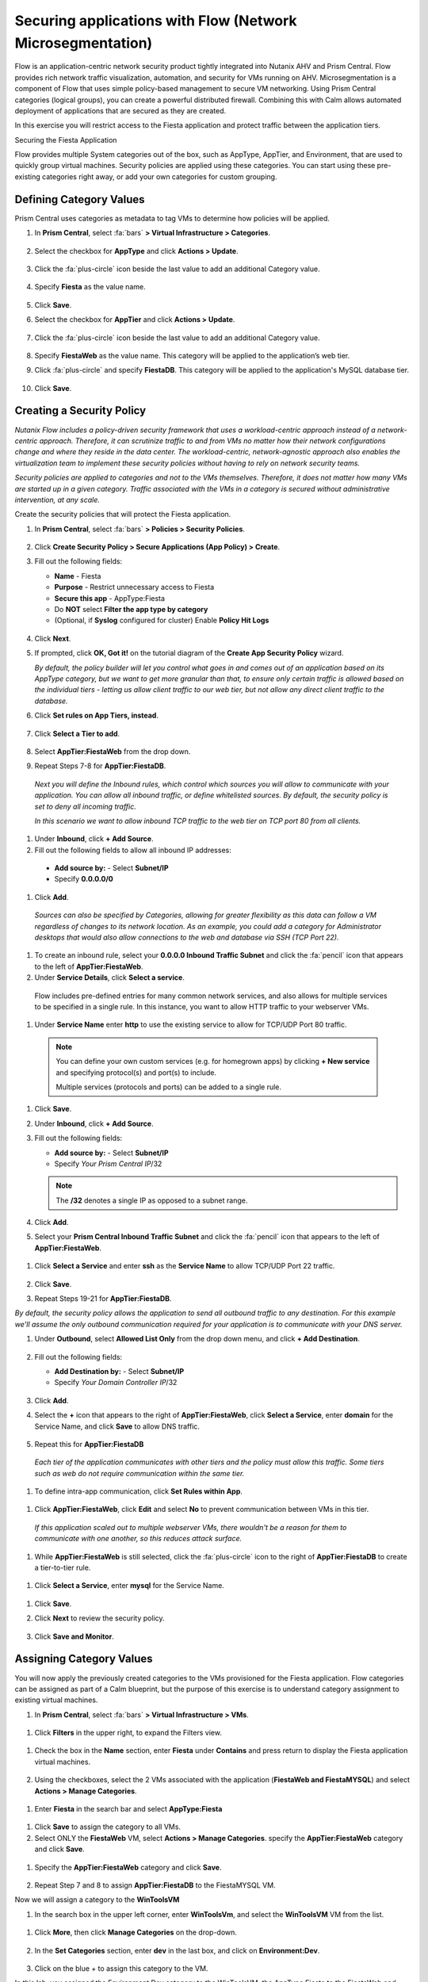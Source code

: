 .. _securing_apps:

-----------------------------------------------------------
Securing applications with Flow (Network Microsegmentation)
-----------------------------------------------------------

Flow is an application-centric network security product tightly integrated into Nutanix AHV and Prism Central. Flow provides rich network traffic visualization, automation, and security for VMs running on AHV.
Microsegmentation is a component of Flow that uses simple policy-based management to secure VM networking. Using Prism Central categories (logical groups), you can create a powerful distributed firewall. Combining this with Calm allows automated deployment of applications that are secured as they are created.

In this exercise you will restrict access to the Fiesta application and protect traffic between the application tiers.

Securing the Fiesta Application

Flow provides multiple System categories out of the box, such as AppType, AppTier, and Environment, that are used to quickly group virtual machines. Security policies are applied using these categories. You can start using these pre-existing categories right away, or add your own categories for custom grouping.

Defining Category Values
........................

Prism Central uses categories as metadata to tag VMs to determine how policies will be applied.

#.	In **Prism Central**, select :fa:`bars` **> Virtual Infrastructure > Categories**.

        .. figure:: images/1-1.png

#.	Select the checkbox for **AppType** and click **Actions > Update**.

        .. figure:: images/1-2.png

#.	Click the :fa:`plus-circle` icon beside the last value to add an additional Category value.

        .. figure:: images/1-3.png

#.	Specify **Fiesta** as the value name.

        .. figure:: images/1-4.png

#.	Click **Save**.

#.	Select the checkbox for **AppTier** and click **Actions > Update**.

        .. figure:: images/1-5.png

#.	Click the :fa:`plus-circle` icon beside the last value to add an additional Category value.

        .. figure:: images/1-6.png

#.	Specify **FiestaWeb** as the value name. This category will be applied to the application’s web tier.

#.	Click :fa:`plus-circle` and specify **FiestaDB**. This category will be applied to the application's MySQL database tier.

        .. figure:: images/1-7.png

#.	Click **Save**.

Creating a Security Policy
..........................

*Nutanix Flow includes a policy-driven security framework that uses a workload-centric approach instead of a network-centric approach. Therefore, it can scrutinize traffic to and from VMs no matter how their network configurations change and where they reside in the data center. The workload-centric, network-agnostic approach also enables the virtualization team to implement these security policies without having to rely on network security teams.*

*Security policies are applied to categories and not to the VMs themselves. Therefore, it does not matter how many VMs are started up in a given category. Traffic associated with the VMs in a category is secured without administrative intervention, at any scale.*

Create the security policies that will protect the Fiesta application.

#.	In **Prism Central**, select :fa:`bars` **> Policies > Security Policies**.

        .. figure:: images/2-1.png

#.	Click **Create Security Policy > Secure Applications (App Policy) > Create**.

#.	Fill out the following fields:

        - **Name** - Fiesta
        - **Purpose** - Restrict unnecessary access to Fiesta
        - **Secure this app** - AppType:Fiesta
        - Do **NOT** select **Filter the app type by category**
        - (Optional, if **Syslog** configured for cluster) Enable **Policy Hit Logs**

        .. figure:: images/2-2.png

#.	Click **Next**.

#.	If prompted, click **OK, Got it!** on the tutorial diagram of the **Create App Security Policy** wizard.

        *By default, the policy builder will let you control what goes in and comes out of an application based on its AppType category, but we want to get more granular than that, to ensure only certain traffic is allowed based on the individual tiers - letting us allow client traffic to our web tier, but not allow any direct client traffic to the database.*

#.	Click **Set rules on App Tiers, instead**.

        .. figure:: images/2-3.png

#.	Click **Select a Tier to add**.

        .. figure:: images/2-3b.png

#.	Select **AppTier:FiestaWeb** from the drop down.

#.	Repeat Steps 7-8 for **AppTier:FiestaDB**.

        .. figure:: images/2-4.png

    *Next you will define the Inbound rules, which control which sources you will allow to communicate with your application. You can allow all inbound traffic, or define whitelisted sources. By default, the security policy is set to deny all incoming traffic.*

    *In this scenario we want to allow inbound TCP traffic to the web tier on TCP port 80 from all clients.*

#.	Under **Inbound**, click **+ Add Source**.
#.	Fill out the following fields to allow all inbound IP addresses:

   - **Add source by:** - Select **Subnet/IP**
   - Specify **0.0.0.0/0**

    .. figure:: images/2-5.png

#. Click **Add**.

  *Sources can also be specified by Categories, allowing for greater flexibility as this data can follow a VM regardless of changes to its network location. As an example, you could add a category for Administrator desktops that would also allow connections to the web and database via SSH (TCP Port 22).*

#.	To create an inbound rule, select your **0.0.0.0 Inbound Traffic Subnet** and click the :fa:`pencil` icon that appears to the left of **AppTier:FiestaWeb**.

#.	Under **Service Details**, click **Select a service**.

    Flow includes pre-defined entries for many common network services, and also allows for multiple services to be specified in a single rule. In this instance, you want to allow HTTP traffic to your webserver VMs.

#.	Under **Service Name** enter **http** to use the existing service to allow for TCP/UDP Port 80 traffic.

    .. figure:: images/2-6.png

    .. note::

      You can define your own custom services (e.g. for homegrown apps) by clicking **+ New service** and specifying protocol(s) and port(s) to include.

      Multiple services (protocols and ports) can be added to a single rule.

#.	Click **Save**.

#.	Under **Inbound**, click **+ Add Source**.

#. Fill out the following fields:

   - **Add source by:** - Select **Subnet/IP**
   - Specify *Your Prism Central IP*\ /32

    .. figure:: images/2-7.png

   .. note::

     The **/32** denotes a single IP as opposed to a subnet range.

#. Click **Add**.

#.	Select your **Prism Central Inbound Traffic Subnet** and click the :fa:`pencil` icon that appears to the left of **AppTier:FiestaWeb**.

    .. figure:: images/2-6a.png

#. Click **Select a Service** and enter **ssh** as the **Service Name** to allow TCP/UDP Port 22 traffic.

    .. figure:: images/2-8.png

#. Click **Save**.

#.	Repeat Steps 19-21 for **AppTier:FiestaDB**.

*By default, the security policy allows the application to send all outbound traffic to any destination. For this example we'll assume the only outbound communication required for your application is to communicate with your DNS server.*

#. Under **Outbound**, select **Allowed List Only** from the drop down menu, and click **+ Add Destination**.

    .. figure:: images/2-10.png

#. Fill out the following fields:

   - **Add Destination by:** - Select **Subnet/IP**
   - Specify *Your Domain Controller IP*\ /32

    .. figure:: images/2-11.png

#. Click **Add**.

#. Select the **+** icon that appears to the right of **AppTier:FiestaWeb**, click **Select a Service**, enter **domain** for the Service Name,  and click **Save** to allow DNS traffic.

    .. figure:: images/2-12.png

#.	Repeat this for **AppTier:FiestaDB**

    *Each tier of the application communicates with other tiers and the policy must allow this traffic. Some tiers such as web do not require communication within the same tier.*

#.	To define intra-app communication, click **Set Rules within App**.

    .. figure:: images/2-13.png

#.	Click **AppTier:FiestaWeb**, click **Edit** and select **No** to prevent communication between VMs in this tier.

    .. figure:: images/2-14.png

    *If this application scaled out to multiple webserver VMs, there wouldn't be a reason for them to communicate with one another, so this reduces attack surface.*

#.	While **AppTier:FiestaWeb** is still selected, click the :fa:`plus-circle` icon to the right of **AppTier:FiestaDB** to create a tier-to-tier rule.

    .. figure:: images/2-15.png

#.	Click **Select a Service**, enter **mysql** for the Service Name.

    .. figure:: images/2-16.png

#.	Click **Save**.

#. Click **Next** to review the security policy.

    .. figure:: images/2-17.png

#. Click **Save and Monitor**.

    .. figure:: images/2-18.png

Assigning Category Values
.........................

You will now apply the previously created categories to the VMs provisioned for the Fiesta application. Flow categories can be assigned as part of a Calm blueprint, but the purpose of this exercise is to understand category assignment to existing virtual machines.

#.	In **Prism Central**, select :fa:`bars` **> Virtual Infrastructure > VMs**.

    .. figure:: images/3-1.png

#.	Click **Filters** in the upper right, to expand the Filters view.

    .. figure:: images/3-2.png

#.  Check the box in the **Name** section, enter **Fiesta** under **Contains** and press return to display the Fiesta application virtual machines.

    .. figure:: images/3-3.png

#.	Using the checkboxes, select the 2 VMs associated with the application (**FiestaWeb and FiestaMYSQL**) and select **Actions > Manage Categories**.

    .. figure:: images/3-4.png

#.	Enter **Fiesta** in the search bar and select **AppType:Fiesta**

    .. figure:: images/3-5.png

#.  Click **Save** to assign the category to all VMs.

#.	Select ONLY the **FiestaWeb** VM, select **Actions > Manage Categories**. specify the **AppTier:FiestaWeb** category and click **Save**.

    .. figure:: images/3-6.png

#. Specify the **AppTier:FiestaWeb** category and click **Save**.

    .. figure:: images/3-7.png

#.	Repeat Step 7 and 8 to assign **AppTier:FiestaDB** to the FiestaMYSQL VM.

Now we will assign a category to the **WinToolsVM**

#.	In the search box in the upper left corner, enter **WinToolsVm**, and select the **WinToolsVM** VM from the list.

    .. figure:: images/3-8.png

#. Click **More**, then click **Manage Categories** on the drop-down.

    .. figure:: images/3-9.png

#. In the **Set Categories** section, enter **dev** in the last box, and click on **Environment:Dev**.

    .. figure:: images/3-10.png

#. Click on the blue + to assign this category to the VM.

In this lab, you assigned the Environment:Dev category to the WinToolsVM, the AppType:Fiesta to the FiestaWeb and FiestaMYSQL VMs. In addition to categorizing the Fiesta VMs with the AppType, you also categorized each VM by AppTier - web and DB.

Monitoring and Applying a Security Policy
.........................................

Before applying the Flow policy, you will ensure the Fiesta application is working as expected.

Testing the Application
.......................

#.	From **Prism Central > Virtual Infrastructure > VMs**, note the IP addresses of your **FiestaMYSQL** and **FiestaWeb** VMs.

#.	Launch the console for your **WinTools** VM.

#.	From the WinTools console open a browser and access http://web-VM-IP/ (where web-VM-IP is the IP address of your FiestaWeb vm)

#.	Verify that the application loads and that products can be added and deleted.

#.	Open **Command Prompt** and run ``ping -t FiestaMYSQL-VM-IP`` to verify connectivity between the client and database. Leave the ping running.

#.	Open a second Command Prompt and run ``ping -t FiestaWeb-VM-IP`` to verify connectivity between the client and web server. Leave the ping running.

Using Flow Visualization
........................

#.	Return to **Prism Central** and select :fa:`bars` **> Virtual Infrastructure > Policies > Security Policies > FiestaFiesta**.

#.	Verify that your **WinTools** VM appears as an inbound source.

    *The source and line appear in yellow to indicate that traffic has been detected from your client VM.*

Are there any other detected outbound traffic flows? Hover over these connections and determine what ports are in use.

#.	Click **Update** to edit the policy.

#.	Click **Next** and wait for the detected traffic flows to populate.

#.	Mouse over the VM  **Wintools** source that was discovered and click **Allow Traffic**.

#.	Check the boxes next to the discovered traffic you want to permit within the policy. In this case we will permit traffic from our **WinTools** VM to the web server and block traffic to the DB server.

#. Click **Save**.

The IP address of your **Wintools** VM is now added to the permitted inbound list, with a connection to the web server. Mouse over the flow line, and verify the ICMP traffic is allowed. Note that there is still a discovered connection to the DB server. This is because we did not permit this traffic, so it is still showing as an exception to our policy rule.

#.	Click **Next > Save and Monitor** to update the policy.

Enforcing Flow Policies
.......................

In order for the policy you have defined to block traffic, the policy must be enforced.

#.	Select **FiestaFiesta** and click **Actions > Enforce**.

#.	Type **ENFORCE** in the confirmation dialogue and click **OK** to begin blocking traffic.

#.	Return to the **WinToolsVM** Vm console.

What happens to the continuous ping traffic from the Windows client to the database server? Is this traffic blocked?

#.	Verify that the Windows Client VM can still access the Fiesta application using the web browser and the web server IP address.

Can you still add new products under Products and update product quantities under Inventory?

Takeaways
•	Microsegmentation offers additional protection against malicious threats that originate from within the data center and spread laterally, from one machine to another.
•	Security policies leverage the text based categories in Prism Central.
•	Flow can restrict traffic on certain ports and protocols for VMs running on AHV.
•	The policy is created in Monitor mode, meaning traffic is not blocked until the policy is enforced. This is helpful to learn the connections and ensure no traffic is blocked unintentionally.
